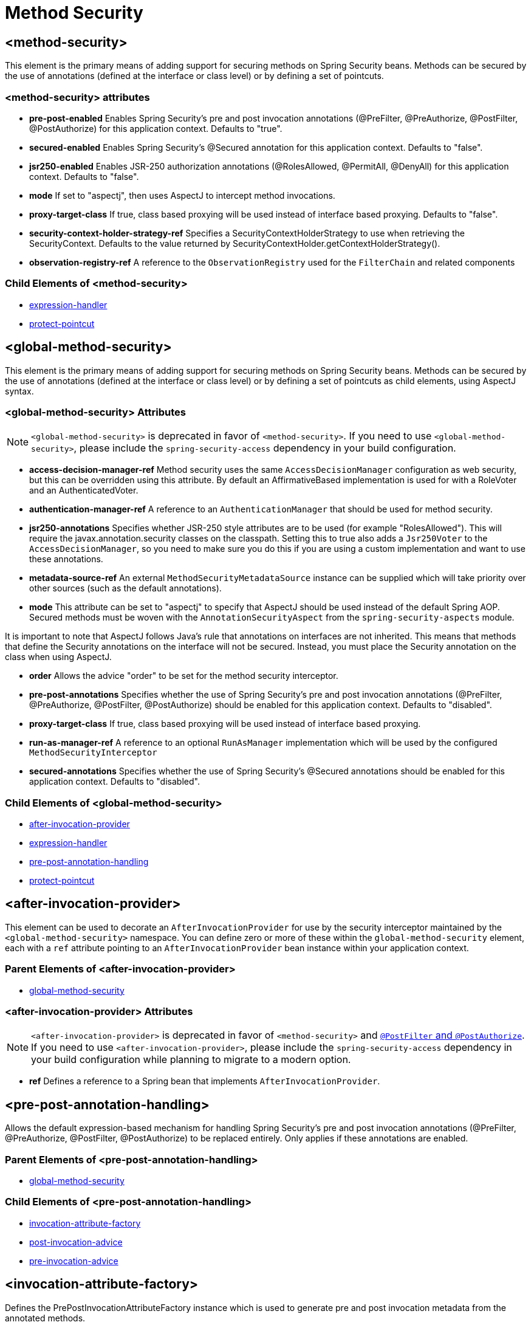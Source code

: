 = Method Security

[[nsa-method-security]]
== <method-security>
This element is the primary means of adding support for securing methods on Spring Security beans.
Methods can be secured by the use of annotations (defined at the interface or class level) or by defining a set of pointcuts.

[[nsa-method-security-attributes]]
=== <method-security> attributes

[[nsa-method-security-pre-post-enabled]]
* **pre-post-enabled**
Enables Spring Security's pre and post invocation annotations (@PreFilter, @PreAuthorize, @PostFilter, @PostAuthorize) for this application context.
Defaults to "true".

[[nsa-method-security-secured-enabled]]
* **secured-enabled**
Enables Spring Security's @Secured annotation for this application context.
Defaults to "false".

[[nsa-method-security-jsr250-enabled]]
* **jsr250-enabled**
Enables JSR-250 authorization annotations (@RolesAllowed, @PermitAll, @DenyAll) for this application context.
Defaults to "false".

[[nsa-method-security-mode]]
* **mode**
If set to "aspectj", then uses AspectJ to intercept method invocations.

[[nsa-method-security-proxy-target-class]]
* **proxy-target-class**
If true, class based proxying will be used instead of interface based proxying.
Defaults to "false".

[[nsa-method-security-security-context-holder-strategy-ref]]
* **security-context-holder-strategy-ref**
Specifies a SecurityContextHolderStrategy to use when retrieving the SecurityContext.
Defaults to the value returned by SecurityContextHolder.getContextHolderStrategy().

[[nsa-method-security-observation-registry-ref]]
* **observation-registry-ref**
A reference to the `ObservationRegistry` used for the `FilterChain` and related components

[[nsa-method-security-children]]
=== Child Elements of <method-security>

* xref:servlet/appendix/namespace/http.adoc#nsa-expression-handler[expression-handler]
* <<nsa-protect-pointcut,protect-pointcut>>

[[nsa-global-method-security]]
== <global-method-security>
This element is the primary means of adding support for securing methods on Spring Security beans.
Methods can be secured by the use of annotations (defined at the interface or class level) or by defining a set of pointcuts as child elements, using AspectJ syntax.


[[nsa-global-method-security-attributes]]
=== <global-method-security> Attributes

[NOTE]
=====
`<global-method-security>` is deprecated in favor of `<method-security>`.
If you need to use `<global-method-security>`, please include the `spring-security-access` dependency in your build configuration.
=====

[[nsa-global-method-security-access-decision-manager-ref]]
* **access-decision-manager-ref**
Method security uses the same `AccessDecisionManager` configuration as web security, but this can be overridden using this attribute.
By default an AffirmativeBased implementation is used for with a RoleVoter and an AuthenticatedVoter.


[[nsa-global-method-security-authentication-manager-ref]]
* **authentication-manager-ref**
A reference to an `AuthenticationManager` that should be used for method security.


[[nsa-global-method-security-jsr250-annotations]]
* **jsr250-annotations**
Specifies whether JSR-250 style attributes are to be used (for example "RolesAllowed").
This will require the javax.annotation.security classes on the classpath.
Setting this to true also adds a `Jsr250Voter` to the `AccessDecisionManager`, so you need to make sure you do this if you are using a custom implementation and want to use these annotations.


[[nsa-global-method-security-metadata-source-ref]]
* **metadata-source-ref**
An external `MethodSecurityMetadataSource` instance can be supplied which will take priority over other sources (such as the default annotations).


[[nsa-global-method-security-mode]]
* **mode**
This attribute can be set to "aspectj" to specify that AspectJ should be used instead of the default Spring AOP.
Secured methods must be woven with the `AnnotationSecurityAspect` from the `spring-security-aspects` module.

It is important to note that AspectJ follows Java's rule that annotations on interfaces are not inherited.
This means that methods that define the Security annotations on the interface will not be secured.
Instead, you must place the Security annotation on the class when using AspectJ.


[[nsa-global-method-security-order]]
* **order**
Allows the advice "order" to be set for the method security interceptor.


[[nsa-global-method-security-pre-post-annotations]]
* **pre-post-annotations**
Specifies whether the use of Spring Security's pre and post invocation annotations (@PreFilter, @PreAuthorize, @PostFilter, @PostAuthorize) should be enabled for this application context.
Defaults to "disabled".


[[nsa-global-method-security-proxy-target-class]]
* **proxy-target-class**
If true, class based proxying will be used instead of interface based proxying.


[[nsa-global-method-security-run-as-manager-ref]]
* **run-as-manager-ref**
A reference to an optional `RunAsManager` implementation which will be used by the configured `MethodSecurityInterceptor`


[[nsa-global-method-security-secured-annotations]]
* **secured-annotations**
Specifies whether the use of Spring Security's @Secured annotations should be enabled for this application context.
Defaults to "disabled".


[[nsa-global-method-security-children]]
=== Child Elements of <global-method-security>


* <<nsa-after-invocation-provider,after-invocation-provider>>
* xref:servlet/appendix/namespace/http.adoc#nsa-expression-handler[expression-handler]
* <<nsa-pre-post-annotation-handling,pre-post-annotation-handling>>
* <<nsa-protect-pointcut,protect-pointcut>>



[[nsa-after-invocation-provider]]
== <after-invocation-provider>
This element can be used to decorate an `AfterInvocationProvider` for use by the security interceptor maintained by the `<global-method-security>` namespace.
You can define zero or more of these within the `global-method-security` element, each with a `ref` attribute pointing to an `AfterInvocationProvider` bean instance within your application context.


[[nsa-after-invocation-provider-parents]]
=== Parent Elements of <after-invocation-provider>


* <<nsa-global-method-security,global-method-security>>



[[nsa-after-invocation-provider-attributes]]
=== <after-invocation-provider> Attributes

[NOTE]
=====
`<after-invocation-provider>` is deprecated in favor of `<method-security>` and xref:servlet/authorization/method-security.adoc[`@PostFilter` and `@PostAuthorize`].
If you need to use `<after-invocation-provider>`, please include the `spring-security-access` dependency in your build configuration while planning to migrate to a modern option.
=====

[[nsa-after-invocation-provider-ref]]
* **ref**
Defines a reference to a Spring bean that implements `AfterInvocationProvider`.


[[nsa-pre-post-annotation-handling]]
== <pre-post-annotation-handling>
Allows the default expression-based mechanism for handling Spring Security's pre and post invocation annotations (@PreFilter, @PreAuthorize, @PostFilter, @PostAuthorize) to be replaced entirely.
Only applies if these annotations are enabled.


[[nsa-pre-post-annotation-handling-parents]]
=== Parent Elements of <pre-post-annotation-handling>


* <<nsa-global-method-security,global-method-security>>



[[nsa-pre-post-annotation-handling-children]]
=== Child Elements of <pre-post-annotation-handling>


* <<nsa-invocation-attribute-factory,invocation-attribute-factory>>
* <<nsa-post-invocation-advice,post-invocation-advice>>
* <<nsa-pre-invocation-advice,pre-invocation-advice>>



[[nsa-invocation-attribute-factory]]
== <invocation-attribute-factory>
Defines the PrePostInvocationAttributeFactory instance which is used to generate pre and post invocation metadata from the annotated methods.

[NOTE]
=====
`<invocation-attribute-factory>` is deprecated in favor of `<method-security>` and xref:servlet/authorization/method-security.adoc[`@PostFilter` and `@PostAuthorize`].
If you need to use `<invocation-attribute-factory>`, please include the `spring-security-access` dependency in your build configuration while planning to migrate to a modern option.
=====

[[nsa-invocation-attribute-factory-parents]]
=== Parent Elements of <invocation-attribute-factory>


* <<nsa-pre-post-annotation-handling,pre-post-annotation-handling>>



[[nsa-invocation-attribute-factory-attributes]]
=== <invocation-attribute-factory> Attributes


[[nsa-invocation-attribute-factory-ref]]
* **ref**
Defines a reference to a Spring bean Id.


[[nsa-post-invocation-advice]]
== <post-invocation-advice>
Customizes the `PostInvocationAdviceProvider` with the ref as the `PostInvocationAuthorizationAdvice` for the <pre-post-annotation-handling> element.

[NOTE]
=====
`<post-invocation-advice>` is deprecated in favor of `<method-security>` and xref:servlet/authorization/method-security.adoc[`@PostFilter` and `@PostAuthorize`].
If you need to use `<post-invocation-advice>`, please include the `spring-security-access` dependency in your build configuration while planning to migrate to a modern option.
=====

[[nsa-post-invocation-advice-parents]]
=== Parent Elements of <post-invocation-advice>


* <<nsa-pre-post-annotation-handling,pre-post-annotation-handling>>



[[nsa-post-invocation-advice-attributes]]
=== <post-invocation-advice> Attributes


[[nsa-post-invocation-advice-ref]]
* **ref**
Defines a reference to a Spring bean Id.


[[nsa-pre-invocation-advice]]
== <pre-invocation-advice>
Customizes the `PreInvocationAuthorizationAdviceVoter` with the ref as the `PreInvocationAuthorizationAdviceVoter` for the <pre-post-annotation-handling> element.

[NOTE]
=====
`<pre-invocation-advice>` is deprecated in favor of `<method-security>` and xref:servlet/authorization/method-security.adoc[`@PreFilter` and `@PreAuthorize`].
If you need to use `<pre-invocation-advice>`, please include the `spring-security-access` dependency in your build configuration while planning to migrate to a modern option.
=====

[[nsa-pre-invocation-advice-parents]]
=== Parent Elements of <pre-invocation-advice>


* <<nsa-pre-post-annotation-handling,pre-post-annotation-handling>>



[[nsa-pre-invocation-advice-attributes]]
=== <pre-invocation-advice> Attributes


[[nsa-pre-invocation-advice-ref]]
* **ref**
Defines a reference to a Spring bean Id.


[[nsa-protect-pointcut]]
== Securing Methods using
`<protect-pointcut>`
Rather than defining security attributes on an individual method or class basis using the `@Secured` annotation, you can define cross-cutting security constraints across whole sets of methods and interfaces in your service layer using the `<protect-pointcut>` element.
You can find an example in the xref:servlet/authorization/method-security.adoc#ns-protect-pointcut[namespace introduction].

[[nsa-protect-pointcut-parents]]
=== Parent Elements of <protect-pointcut>


* <<nsa-global-method-security,global-method-security>>
* <<nsa-method-security,method-security>>



[[nsa-protect-pointcut-attributes]]
=== <protect-pointcut> Attributes


[[nsa-protect-pointcut-access]]
* **access**
Access configuration attributes list that applies to all methods matching the pointcut, e.g.
"ROLE_A,ROLE_B"


[[nsa-protect-pointcut-expression]]
* **expression**
An AspectJ expression, including the `execution` keyword.
For example, `execution(int com.foo.TargetObject.countLength(String))`.


[[nsa-intercept-methods]]
== <intercept-methods>
Can be used inside a bean definition to add a security interceptor to the bean and set up access configuration attributes for the bean's methods


[[nsa-intercept-methods-attributes]]
=== <intercept-methods> Attributes

[[nsa-intercept-methods-use-authorization-manager]]
* **use-authorization-manager**
Use AuthorizationManager API instead of AccessDecisionManager (defaults to true)

[[nsa-intercept-methods-authorization-manager-ref]]
* **authorization-manager-ref**
Optional AuthorizationManager bean ID to be used instead of the default (supersedes use-authorization-manager)

[[nsa-intercept-methods-access-decision-manager-ref]]
* **access-decision-manager-ref**
Optional AccessDecisionManager bean ID to be used by the created method security interceptor.

[[nsa-intercept-methods-children]]
=== Child Elements of <intercept-methods>


* <<nsa-protect,protect>>



[[nsa-method-security-metadata-source]]
== <method-security-metadata-source>
Creates a MethodSecurityMetadataSource instance

[NOTE]
=====
`<method-security-metadata-source>` is deprecated in favor of xref:servlet/authorization/method-security.adoc[`<method-security>`].
If you need to use `<method-security-metadata-source>`, please include the `spring-security-access` dependency in your build configuration while planning to migrate to a modern option.
=====

[[nsa-method-security-metadata-source-attributes]]
=== <method-security-metadata-source> Attributes


[[nsa-method-security-metadata-source-id]]
* **id**
A bean identifier, used for referring to the bean elsewhere in the context.


[[nsa-method-security-metadata-source-use-expressions]]
* **use-expressions**
Enables the use of expressions in the 'access' attributes in <intercept-url> elements rather than the traditional list of configuration attributes.
Defaults to 'false'.
If enabled, each attribute should contain a single Boolean expression.
If the expression evaluates to 'true', access will be granted.


[[nsa-method-security-metadata-source-children]]
=== Child Elements of <method-security-metadata-source>


* <<nsa-protect,protect>>



[[nsa-protect]]
== <protect>
Defines a protected method and the access control configuration attributes that apply to it.
We strongly advise you NOT to mix "protect" declarations with any services provided "global-method-security".


[[nsa-protect-parents]]
=== Parent Elements of <protect>


* <<nsa-intercept-methods,intercept-methods>>
* <<nsa-method-security-metadata-source,method-security-metadata-source>>



[[nsa-protect-attributes]]
=== <protect> Attributes


[[nsa-protect-access]]
* **access**
Access configuration attributes list that applies to the method, e.g.
"ROLE_A,ROLE_B".


[[nsa-protect-method]]
* **method**
A method name
